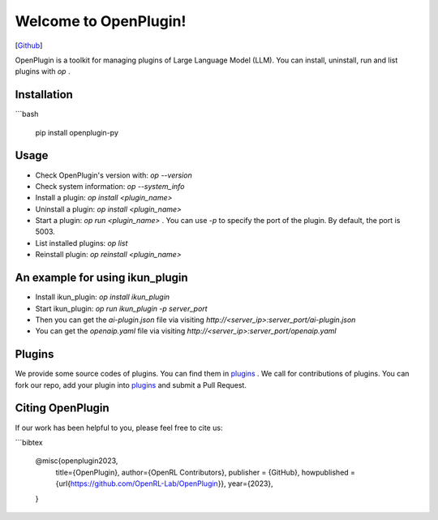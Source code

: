 Welcome to OpenPlugin!
====================

[`Github <https://github.com/OpenRL-Lab/OpenPlugin>`_]

OpenPlugin is a toolkit for managing plugins of Large Language Model (LLM).
You can install, uninstall, run and list plugins with `op` .

Installation
-------

```bash

    pip install openplugin-py


Usage
-------

- Check OpenPlugin's version with: `op --version`
- Check system information: `op --system_info`
- Install a plugin: `op install <plugin_name>`
- Uninstall a plugin: `op install <plugin_name>`
- Start a plugin: `op run <plugin_name>` . You can use `-p` to specify the port of the plugin. By default, the port is 5003.
- List installed plugins: `op list`
- Reinstall plugin: `op reinstall <plugin_name>`

An example for using ikun_plugin
-------

- Install ikun_plugin: `op install ikun_plugin`
- Start ikun_plugin: `op run ikun_plugin -p server_port`
- Then you can get the `ai-plugin.json` file via visiting `http://<server_ip>:server_port/ai-plugin.json`
- You can get the `openaip.yaml` file via visiting `http://<server_ip>:server_port/openaip.yaml`



Plugins
-------

We provide some source codes of plugins. You can find them in `plugins <https://github.com/OpenRL-Lab/OpenPlugin/tree/main/plugins>`_ .
We call for contributions of plugins.
You can fork our repo, add your plugin into `plugins <https://github.com/OpenRL-Lab/OpenPlugin/tree/main/plugins>`_  and submit a Pull Request.


Citing OpenPlugin
-----------------

If our work has been helpful to you, please feel free to cite us:

```bibtex

    @misc{openplugin2023,
        title={OpenPlugin},
        author={OpenRL Contributors},
        publisher = {GitHub},
        howpublished = {\url{https://github.com/OpenRL-Lab/OpenPlugin}},
        year={2023},
    }
